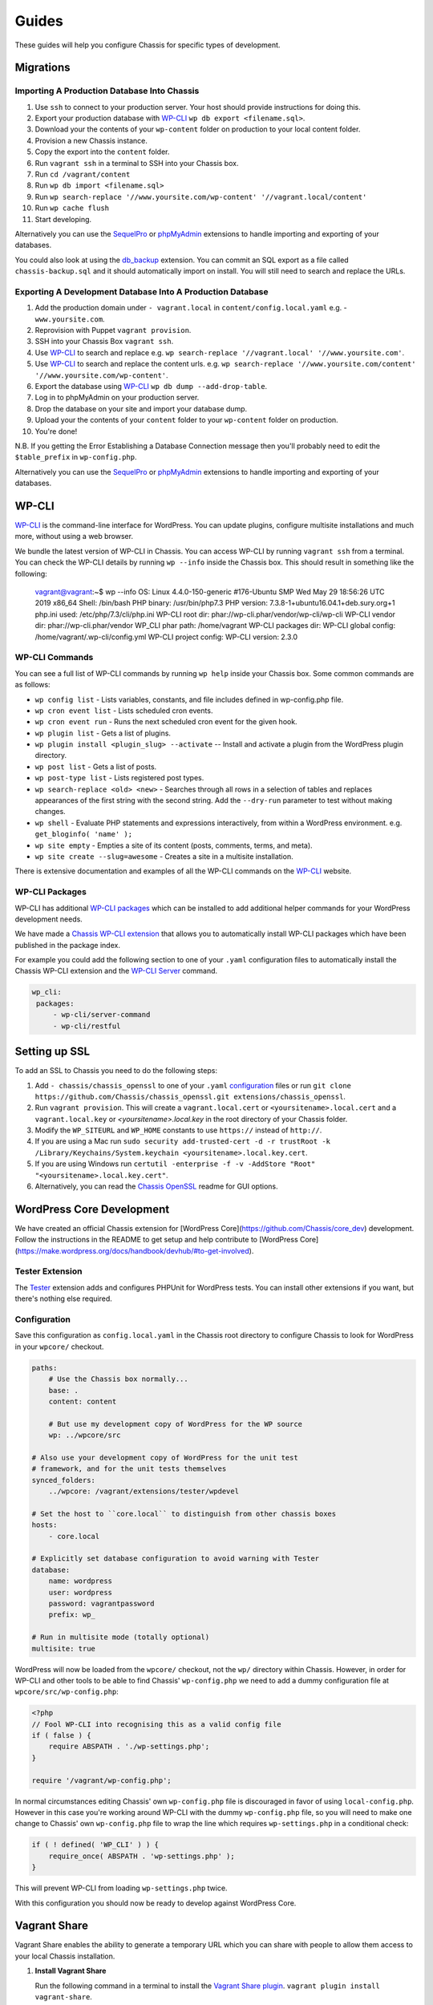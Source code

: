 Guides
======

.. highlight:: yaml

These guides will help you configure Chassis for specific types of development.

Migrations
----------

Importing A Production Database Into Chassis
~~~~~~~~~~~~~~~~~~~~~~~~~~~~~~~~~~~~~~~~~~~~

#. Use ``ssh`` to connect to your production server. Your host should provide instructions for doing this.
#. Export your production database with `WP-CLI`_ ``wp db export <filename.sql>``.
#. Download your the contents of your ``wp-content`` folder on production to your local content folder.
#. Provision a new Chassis instance.
#. Copy the export into the ``content`` folder.
#. Run ``vagrant ssh`` in a terminal to SSH into your Chassis box.
#. Run ``cd /vagrant/content``
#. Run ``wp db import <filename.sql>``
#. Run ``wp search-replace '//www.yoursite.com/wp-content' '//vagrant.local/content'``
#. Run ``wp cache flush``
#. Start developing.

Alternatively you can use the `SequelPro`_ or `phpMyAdmin`_ extensions to handle importing and exporting of your databases.

You could also look at using the `db_backup`_ extension. You can commit an SQL export as a file called ``chassis-backup.sql`` and it should automatically import on install. You will still need to search and replace the URLs.

.. _SequelPro: https://github.com/Chassis/SequelPro
.. _phpMyAdmin: https://github.com/Chassis/phpMyAdmin
.. _db_backup: https://github.com/Chassis/db_backup
.. _WP-CLI: https://wp-cli.org/

Exporting A Development Database Into A Production Database
~~~~~~~~~~~~~~~~~~~~~~~~~~~~~~~~~~~~~~~~~~~~~~~~~~~~~~~~~~~

#. Add the production domain under ``- vagrant.local`` in ``content/config.local.yaml`` e.g. - ``www.yoursite.com``.
#. Reprovision with Puppet ``vagrant provision``.
#. SSH into your Chassis Box ``vagrant ssh``.
#. Use `WP-CLI`_ to search and replace e.g. ``wp search-replace '//vagrant.local' '//www.yoursite.com'``.
#. Use `WP-CLI`_ to search and replace the content urls. e.g. ``wp search-replace '//www.yoursite.com/content' '//www.yoursite.com/wp-content'``.
#. Export the database using `WP-CLI`_ ``wp db dump --add-drop-table``.
#. Log in to phpMyAdmin on your production server.
#. Drop the database on your site and import your database dump.
#. Upload your the contents of your ``content`` folder to your ``wp-content`` folder on production.
#. You're done!

N.B. If you getting the Error Establishing a Database Connection message then you'll probably need to edit the ``$table_prefix`` in ``wp-config.php``.

Alternatively you can use the `SequelPro`_ or `phpMyAdmin`_ extensions to handle importing and exporting of your databases.

.. _SequelPro: https://github.com/Chassis/SequelPro
.. _phpMyAdmin: https://github.com/Chassis/phpMyAdmin
.. _WP-CLI: https://wp-cli.org/

WP-CLI
------

`WP-CLI`_ is the command-line interface for WordPress. You can update plugins, configure multisite installations and much more, without using a web browser.

We bundle the latest version of WP-CLI in Chassis. You can access WP-CLI by running ``vagrant ssh`` from a terminal. You can check the WP-CLI details by running ``wp --info`` inside the Chassis box.
This should result in something like the following:

   vagrant@vagrant:~$ wp --info
   OS:	Linux 4.4.0-150-generic #176-Ubuntu SMP Wed May 29 18:56:26 UTC 2019 x86_64
   Shell:	/bin/bash
   PHP binary:	/usr/bin/php7.3
   PHP version:	7.3.8-1+ubuntu16.04.1+deb.sury.org+1
   php.ini used:	/etc/php/7.3/cli/php.ini
   WP-CLI root dir:	phar://wp-cli.phar/vendor/wp-cli/wp-cli
   WP-CLI vendor dir:	phar://wp-cli.phar/vendor
   WP_CLI phar path:	/home/vagrant
   WP-CLI packages dir:
   WP-CLI global config:	/home/vagrant/.wp-cli/config.yml
   WP-CLI project config:
   WP-CLI version:	2.3.0

WP-CLI Commands
~~~~~~~~~~~~~~~

You can see a full list of WP-CLI commands by running ``wp help`` inside your Chassis box. Some common commands are as follows:

* ``wp config list`` - Lists variables, constants, and file includes defined in wp-config.php file.
* ``wp cron event list`` - Lists scheduled cron events.
* ``wp cron event run`` - Runs the next scheduled cron event for the given hook.
* ``wp plugin list`` - Gets a list of plugins.
* ``wp plugin install <plugin_slug> --activate`` -- Install and activate a plugin from the WordPress plugin directory.
* ``wp post list`` - Gets a list of posts.
* ``wp post-type list`` - Lists registered post types.
* ``wp search-replace <old> <new>`` - Searches through all rows in a selection of tables and replaces appearances of the first string with the second string. Add the ``--dry-run`` parameter to test without making changes.
* ``wp shell`` - Evaluate PHP statements and expressions interactively, from within a WordPress environment. e.g. ``get_bloginfo( 'name' );``
* ``wp site empty`` - Empties a site of its content (posts, comments, terms, and meta).
* ``wp site create --slug=awesome`` - Creates a site in a multisite installation.

There is extensive documentation and examples of all the WP-CLI commands on the `WP-CLI`_ website.

.. _WP-CLI: https://wp-cli.org/

WP-CLI Packages
~~~~~~~~~~~~~~~

WP-CLI has additional `WP-CLI packages`_ which can be installed to add additional helper commands for your WordPress development needs.

We have made a `Chassis WP-CLI extension`_ that allows you to automatically install WP-CLI packages which have been published in the package index.

For example you could add the following section to one of your ``.yaml`` configuration files to automatically install the Chassis WP-CLI extension and the `WP-CLI Server`_ command.

.. code-block:: yaml

   wp_cli:
    packages:
        - wp-cli/server-command
        - wp-cli/restful

.. _WP-CLI packages: https://wp-cli.org/package-index/
.. _Chassis WP-CLI extension: https://github.com/Chassis/WP_CLI
.. _WP-CLI Server: https://github.com/wp-cli/server-command

Setting up SSL
--------------

To add an SSL to Chassis you need to do the following steps:

#. Add ``- chassis/chassis_openssl`` to one of your ``.yaml`` `configuration`_ files or run ``git clone https://github.com/Chassis/chassis_openssl.git extensions/chassis_openssl``.
#. Run ``vagrant provision``. This will create a ``vagrant.local.cert`` or ``<yoursitename>.local.cert`` and a ``vagrant.local.key`` or  `<yoursitename>.local.key` in the root directory of your Chassis folder.
#. Modify the ``WP_SITEURL`` and ``WP_HOME`` constants to use ``https://`` instead of ``http://``.
#. If you are using a Mac run ``sudo security add-trusted-cert -d -r trustRoot -k /Library/Keychains/System.keychain <yoursitename>.local.key.cert``.
#. If you are using Windows run ``certutil -enterprise -f -v -AddStore "Root" "<yoursitename>.local.key.cert"``.
#. Alternatively, you can read the `Chassis OpenSSL`_ readme for GUI options.

.. _configuration: http://docs.chassis.io/en/latest/config/
.. _Chassis OpenSSL: https://github.com/Chassis/chassis_openssl#gui-methods

WordPress Core Development
--------------------------

We have created an official Chassis extension for [WordPress Core](https://github.com/Chassis/core_dev) development. Follow the instructions in the README to get setup and help contribute to [WordPress Core](https://make.wordpress.org/docs/handbook/devhub/#to-get-involved).

Tester Extension
~~~~~~~~~~~~~~~~

The `Tester`_ extension adds and configures PHPUnit for WordPress tests. You can install other extensions if you want, but there's nothing else required.

.. _Tester: https://github.com/Chassis/Tester

Configuration
~~~~~~~~~~~~~

Save this configuration as ``config.local.yaml`` in the Chassis root directory to configure Chassis to look for WordPress in your ``wpcore/`` checkout.

.. code-block:: yaml

   paths:
       # Use the Chassis box normally...
       base: .
       content: content

       # But use my development copy of WordPress for the WP source
       wp: ../wpcore/src

   # Also use your development copy of WordPress for the unit test
   # framework, and for the unit tests themselves
   synced_folders:
       ../wpcore: /vagrant/extensions/tester/wpdevel

   # Set the host to ``core.local`` to distinguish from other chassis boxes
   hosts:
       - core.local

   # Explicitly set database configuration to avoid warning with Tester
   database:
       name: wordpress
       user: wordpress
       password: vagrantpassword
       prefix: wp_

   # Run in multisite mode (totally optional)
   multisite: true

WordPress will now be loaded from the ``wpcore/`` checkout, not the ``wp/`` directory within Chassis. However, in order for WP-CLI and other tools to be able to find Chassis' ``wp-config.php`` we need to add a dummy configuration file at ``wpcore/src/wp-config.php``:

.. code-block:: php

   <?php
   // Fool WP-CLI into recognising this as a valid config file
   if ( false ) {
       require ABSPATH . './wp-settings.php';
   }

   require '/vagrant/wp-config.php';

In normal circumstances editing Chassis' own ``wp-config.php`` file is discouraged in favor of using ``local-config.php``. However in this case you're working around WP-CLI with the dummy ``wp-config.php`` file, so you will need to make one change to Chassis' own ``wp-config.php`` file to wrap the line which requires ``wp-settings.php`` in a conditional check:

.. code-block:: php

   if ( ! defined( 'WP_CLI' ) ) {
       require_once( ABSPATH . 'wp-settings.php' );
   }

This will prevent WP-CLI from loading ``wp-settings.php`` twice.

With this configuration you should now be ready to develop against WordPress Core.

Vagrant Share
-------------

Vagrant Share enables the ability to generate a temporary URL which you can share with people to allow them access to your local Chassis installation.

1. **Install Vagrant Share**

   Run the following command in a terminal to install the `Vagrant Share plugin`_. ``vagrant plugin install vagrant-share``.

2. **Install ngrok Version 2.2.8**

   Vagrant Share requires ``ngrok`` 2.2.8 to be installed on the host machine.
   You can verify if this is installed by running ``which ngrok`` in a terminal. If there is no output then you will need to download and install `ngrok`_.
   Once you've downloaded ``ngrok`` unzip it: ``unzip /path/to/ngrok-2.2.8-darwin-amd64.zip``
   Move ngrok: ``mv /path/to/ngrok /usr/local/bin/ngrok``

3. **Run Vagrant Share**

   You now need to run ``vagrant share --http=vagrant.local:80``. If you're using a custom domain then you will need to use that e.g. ``vagrant share --http=<your-custom-domain>.local:80``.
   You will then have a temporary URL generated for you. e.g. ``http://<id>.ngrok.io``. You need to leave this running in the background.

4. **Share your site**

   Navigate to the URL that ngrok generated.

**Note**: ngrok Version 2.2.8 is required due to this known `bug`_

Debugging
~~~~~~~~~

If you see an error when you run ``vagrant provision`` then try running it again.
If you're still having trouble accessing the URL try a ``vagrant reload`` after you've run a successful ``vagrant provision``

.. _ngrok: https://dl.equinox.io/ngrok/ngrok/stable/archive
.. _Vagrant Share plugin: https://www.vagrantup.com/docs/share/
.. _bug: https://github.com/hashicorp/vagrant/issues/10799
